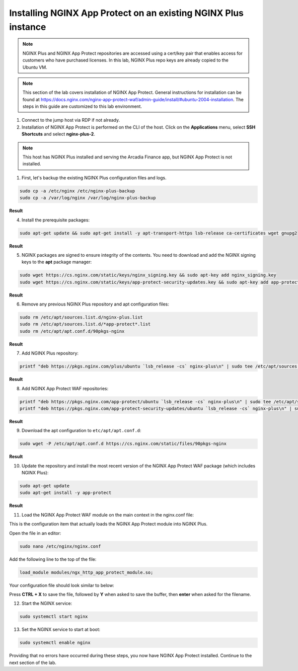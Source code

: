 Installing NGINX App Protect on an existing NGINX Plus instance
===============================================================

.. note:: NGINX Plus and NGINX App Protect repositories are accessed using a cert/key pair that enables access for customers who have purchased licenses. In this lab, NGINX Plus repo keys are already copied to the Ubuntu VM.

.. note:: This section of the lab covers installation of NGINX App Protect. General instructions for installation can be found at https://docs.nginx.com/nginx-app-protect-waf/admin-guide/install/#ubuntu-2004-installation. The steps in this guide are customized to this lab environment.

1. Connect to the jump host via RDP if not already.

2. Installation of NGINX App Protect is performed on the CLI of the host. Click on the **Applications** menu, select **SSH Shortcuts** and select **nginx-plus-2**. 

.. note:: This host has NGINX Plus installed and serving the Arcadia Finance app, but NGINX App Protect is not installed.

.. image:: images/nginx_plus_2_ssh_shortcut_menu.png

1. First, let's backup the existing NGINX Plus configuration files and logs.

.. code-block:: bash

  sudo cp -a /etc/nginx /etc/nginx-plus-backup
  sudo cp -a /var/log/nginx /var/log/nginx-plus-backup

**Result**

.. image:: images/backup_existing_config_logs_result.png

4. Install the prerequisite packages:

.. code-block:: bash

  sudo apt-get update && sudo apt-get install -y apt-transport-https lsb-release ca-certificates wget gnupg2

**Result**

.. image:: images/install_prereq_packages_result.png

5. NGINX packages are signed to ensure integrity of the contents. You need to download and add the NGINX signing keys to the **apt** package manager:

.. code-block:: bash

  sudo wget https://cs.nginx.com/static/keys/nginx_signing.key && sudo apt-key add nginx_signing.key
  sudo wget https://cs.nginx.com/static/keys/app-protect-security-updates.key && sudo apt-key add app-protect-security-updates.key

**Result**

.. image:: images/install_apt_keys_result.png
  
6. Remove any previous NGINX Plus repository and apt configuration files:

.. code-block:: bash

  sudo rm /etc/apt/sources.list.d/nginx-plus.list
  sudo rm /etc/apt/sources.list.d/*app-protect*.list
  sudo rm /etc/apt/apt.conf.d/90pkgs-nginx

**Result**

.. image:: images/remove_previous_repos_result.png
  
7. Add NGINX Plus repository:

.. code-block:: bash

  printf "deb https://pkgs.nginx.com/plus/ubuntu `lsb_release -cs` nginx-plus\n" | sudo tee /etc/apt/sources.list.d/nginx-plus.list

**Result**

.. image:: images/add_nplus_repo_result.png
  
8. Add NGINX App Protect WAF repositories:

.. code-block:: bash

  printf "deb https://pkgs.nginx.com/app-protect/ubuntu `lsb_release -cs` nginx-plus\n" | sudo tee /etc/apt/sources.list.d/nginx-app-protect.list
  printf "deb https://pkgs.nginx.com/app-protect-security-updates/ubuntu `lsb_release -cs` nginx-plus\n" | sudo tee /etc/apt/sources.list.d/app-protect-security-updates.list

**Result**

.. image:: images/add_nap_repo_result.png
  
9. Download the apt configuration to ``etc/apt/apt.conf.d``:

.. code-block:: bash

  sudo wget -P /etc/apt/apt.conf.d https://cs.nginx.com/static/files/90pkgs-nginx

**Result**

.. image:: images/apt_conf_download_result.png
  
10. Update the repository and install the most recent version of the NGINX App Protect WAF package (which includes NGINX Plus):

.. code-block:: bash

  sudo apt-get update
  sudo apt-get install -y app-protect

**Result**

.. image:: images/nap_install_result.png
  
11.  Load the NGINX App Protect WAF module on the main context in the nginx.conf file:

This is the configuration item that actually loads the NGINX App Protect module into NGINX Plus.

Open the file in an editor:

.. code-block:: bash

  sudo nano /etc/nginx/nginx.conf

Add the following line to the top of the file:

.. code-block:: bash

  load_module modules/ngx_http_app_protect_module.so;

Your configuration file should look similar to below:

.. image:: images/load_module_config_result.png

Press **CTRL + X** to save the file, followed by **Y** when asked to save the buffer, then **enter** when asked for the filename. 

12. Start the NGINX service:

.. code-block:: bash

  sudo systemctl start nginx

13. Set the NGINX service to start at boot:

.. code-block:: bash

  sudo systemctl enable nginx

.. image:: images/systemctl_enable_result.png

Providing that no errors have occurred during these steps, you now have NGINX App Protect installed. Continue to the next section of the lab.